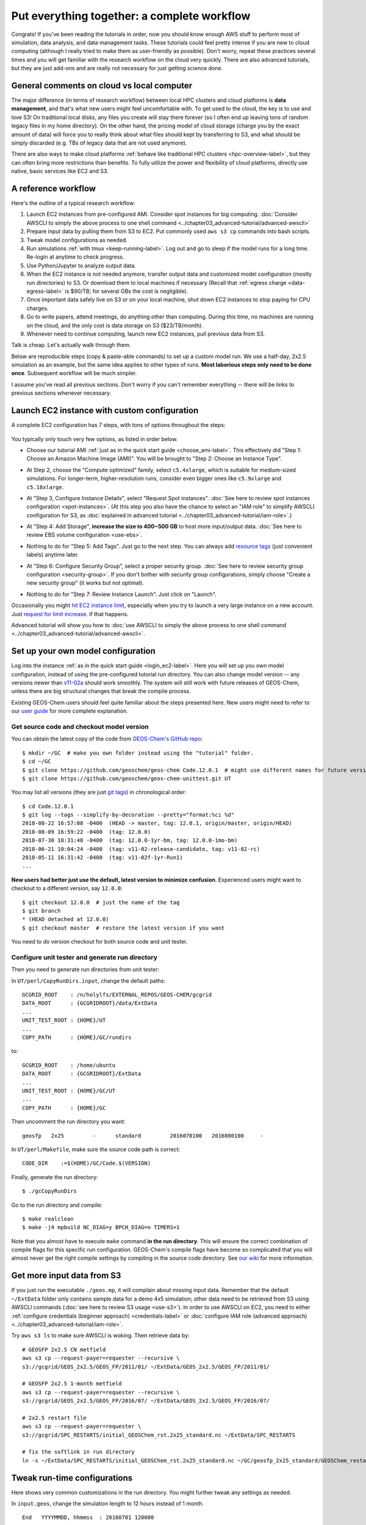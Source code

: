 Put everything together: a complete workflow
============================================

Congrats! If you've been reading the tutorials in order, now you should know enough AWS stuff to perform most of simulation, data analysis, and data management tasks. These tutorials could feel pretty intense if you are new to cloud computing (although I really tried to make them as user-friendly as possible). Don't worry, repeat these practices several times and you will get familiar with the research workflow on the cloud very quickly. There are also advanced tutorials, but they are just add-ons and are really not necessary for just getting science done.

General comments on cloud vs local computer
-------------------------------------------

The major difference (in terms of research workflow) between local HPC clusters and cloud platforms is **data management**, and that's what new users might feel uncomfortable with. To get used to the cloud, the key is to use and love S3! On traditional local disks, any files you create will stay there forever (so I often end up leaving tons of random legacy files in my home directory). On the other hand, the pricing model of cloud storage (charge you by the exact amount of data) will force you to really think about what files should kept by transferring to S3, and what should be simply discarded (e.g. TBs of legacy data that are not used anymore).

There are also ways to make cloud platforms :ref:`behave like traditional HPC clusters <hpc-overview-label>`, but they can often bring more restrictions than benefits. To fully utilize the power and flexibility of cloud platforms, directly use native, basic services like EC2 and S3.

A reference workflow
--------------------

Here's the outline of a typical research workflow:

1. Launch EC2 instances from pre-configured AMI. Consider spot instances for big computing. :doc:`Consider AWSCLI to simply the above process to one shell command <../chapter03_advanced-tutorial/advanced-awscli>`
2. Prepare input data by pulling them from S3 to EC2. Put commonly used ``aws s3 cp`` commands into bash scripts.
3. Tweak model configurations as needed.
4. Run simulations :ref:`with tmux <keep-running-label>`. Log out and go to sleep if the model runs for a long time. Re-login at anytime to check progress.
5. Use Python/Jupyter to analyze output data.
6. When the EC2 instance is not needed anymore, transfer output data and customized model configuration (mostly run directories) to S3. Or download them to local machines if necessary (Recall that :ref:`egress charge <data-egress-label>` is $90/TB; for several GBs the cost is negligible).
7. Once important data safely live on S3 or on your local machine, shut down EC2 instances to stop paying for CPU charges.
8. Go to write papers, attend meetings, do anything other than computing. During this time, no machines are running on the cloud, and the only cost is data storage on S3 ($23/TB/month).
9. Whenever need to continue computing, launch new EC2 instances, pull previous data from S3.

Talk is cheap. Let's actually walk through them.

Below are reproducible steps (copy & paste-able commands) to set up a custom model run. We use a half-day, 2x2.5 simulation as an example, but the same idea applies to other types of runs. **Most laborious steps only need to be done once**. Subsequent workflow will be much simpler.

I assume you've read all previous sections. Don't worry if you can't remember everything -- there will be links to previous sections whenever necessary.

Launch EC2 instance with custom configuration
---------------------------------------------

A complete EC2 configuration has 7 steps, with tons of options throughout the steps:

.. figure:: img/EC2_launch_seven_steps.png

You typically only touch very few options, as listed in order below.

- Choose our tutorial AMI :ref:`just as in the quick start guide <choose_ami-label>`. This effectively did "Step 1: Choose an Amazon Machine Image (AMI)". You will be brought to "Step 2: Choose an Instance Type".

* At Step 2, choose the "Compute optimized" family, select ``c5.4xlarge``, which is suitable for medium-sized simulations. For longer-term, higher-resolution runs, consider even bigger ones like ``c5.9xlarge`` and ``c5.18xlarge``.

- At "Step 3, Configure Instance Details", select "Request Spot instances". :doc:`See here to review spot instances configuration <spot-instances>`. (At this step you also have the chance to select an "IAM role" to simplify AWSCLI configuration for S3, as :doc:`explained in advanced tutorial <../chapter03_advanced-tutorial/iam-role>`.)

* At "Step 4: Add Storage", **increase the size to 400~500 GB** to host more input/output data. :doc:`See here to review EBS volume configuration <use-ebs>`.

- Nothing to do for "Step 5: Add Tags". Just go to the next step. You can always add `resource tags <https://docs.aws.amazon.com/AWSEC2/latest/UserGuide/Using_Tags.html>`_ (just convenient labels) anytime later.

* At "Step 6: Configure Security Group", select a proper security group. :doc:`See here to review security group configuration <security-group>`. If you don't bother with security group configurations, simply choose "Create a new security group" (it works but not optimal).

- Nothing to do for "Step 7: Review Instance Launch". Just click on "Launch".

Occasionally you might `hit EC2 instance limit <https://docs.aws.amazon.com/AWSEC2/latest/UserGuide/ec2-resource-limits.html>`_, especially when you try to launch a very large instance on a new account. Just `request for limit increase <https://aws.amazon.com/premiumsupport/knowledge-center/ec2-instance-limit/>`_. if that happens.

Advanced tutorial will show you how to :doc:`use AWSCLI to simply the above process to one shell command <../chapter03_advanced-tutorial/advanced-awscli>`.

Set up your own model configuration
-----------------------------------

Log into the instance :ref:`as in the quick start guide <login_ec2-label>`. Here you will set up you own model configuration, instead of using the pre-configured tutorial run directory. You can also change model version -- any versions newer than `v11-02a <http://wiki.seas.harvard.edu/geos-chem/index.php/GEOS-Chem_v11-02#v11-02a>`_ should work smoothly. The system will still work with future releases of GEOS-Chem, unless there are big structural changes that break the compile process.

Existing GEOS-Chem users should feel quite familiar about the steps presented here. New users might need to refer to our `user guide <http://acmg.seas.harvard.edu/geos/doc/man/>`_ for more complete explanation.

Get source code and checkout model version
^^^^^^^^^^^^^^^^^^^^^^^^^^^^^^^^^^^^^^^^^^

You can obtain the latest copy of the code from `GEOS-Chem's GitHub repo <https://github.com/geoschem>`_::

  $ mkdir ~/GC  # make you own folder instead using the "tutorial" folder.
  $ cd ~/GC
  $ git clone https://github.com/geoschem/geos-chem Code.12.0.1  # might use different names for future versions
  $ git clone https://github.com/geoschem/geos-chem-unittest.git UT

You may list all versions (they are just `git tags <https://git-scm.com/book/en/v2/Git-Basics-Tagging>`_) in chronological order::

  $ cd Code.12.0.1
  $ git log --tags --simplify-by-decoration --pretty="format:%ci %d"
  2018-08-22 16:57:08 -0400  (HEAD -> master, tag: 12.0.1, origin/master, origin/HEAD)
  2018-08-09 16:59:22 -0400  (tag: 12.0.0)
  2018-07-30 10:31:40 -0400  (tag: 12.0.0-1yr-bm, tag: 12.0.0-1mo-bm)
  2018-06-21 10:04:24 -0400  (tag: v11-02-release-candidate, tag: v11-02-rc)
  2018-05-11 16:31:42 -0400  (tag: v11-02f-1yr-Run1)
  ...
  
**New users had better just use the default, latest version to minimize confusion**. Experienced users might want to checkout to a different version, say ``12.0.0``::

    $ git checkout 12.0.0  # just the name of the tag
    $ git branch
    * (HEAD detached at 12.0.0)
    $ git checkout master  # restore the latest version if you want

You need to do version checkout for both source code and unit tester.

Configure unit tester and generate run directory
^^^^^^^^^^^^^^^^^^^^^^^^^^^^^^^^^^^^^^^^^^^^^^^^

Then you need to generate run directories from unit tester:

In ``UT/perl/CopyRunDirs.input``, change the default paths::

  GCGRID_ROOT    : /n/holylfs/EXTERNAL_REPOS/GEOS-CHEM/gcgrid
  DATA_ROOT      : {GCGRIDROOT}/data/ExtData
  ...
  UNIT_TEST_ROOT : {HOME}/UT
  ...
  COPY_PATH      : {HOME}/GC/rundirs

to::

  GCGRID_ROOT    : /home/ubuntu
  DATA_ROOT      : {GCGRIDROOT}/ExtData
  ...
  UNIT_TEST_ROOT : {HOME}/GC/UT
  ...
  COPY_PATH      : {HOME}/GC

Then uncomment the run directory you want::

  geosfp   2x25         -      standard         2016070100   2016080100     -
  
In ``UT/perl/Makefile``, make sure the source code path is correct::

    CODE_DIR    :=$(HOME)/GC/Code.$(VERSION)
 
Finally, generate the run directory::

  $ ./gcCopyRunDirs

Go to the run directory and compile::

  $ make realclean
  $ make -j4 mpbuild NC_DIAG=y BPCH_DIAG=n TIMERS=1

Note that you almost have to execute ``make`` command **in the run directory**. This will ensure the correct combination of compile flags for this specific run configuration. GEOS-Chem's compile flags have become so complicated that you will almost never get the right compile settings by compiling in the source code directory. See `our wiki <http://wiki.seas.harvard.edu/geos-chem/index.php/GEOS-Chem_Makefile_Structure#Compiling_in_a_run_directory>`_ for more information.

Get more input data from S3
---------------------------

If you just run the executable ``./geos.mp``, it will complain about missing input data. Remember that the default ``~/ExtData`` folder only contains sample data for a demo 4x5 simulation; other data need to be retrieved from S3 using AWSCLI commands (:doc:`see here to review S3 usage <use-s3>`). In order to use AWSCLI on EC2, you need to either :ref:`configure credentials (beginner approach) <credentials-label>` or :doc:`configure IAM role (advanced approach) <../chapter03_advanced-tutorial/iam-role>`.

Try ``aws s3 ls`` to make sure AWSCLI is woking. Then retrieve data by::
  
  # GEOSFP 2x2.5 CN metfield
  aws s3 cp --request-payer=requester --recursive \
  s3://gcgrid/GEOS_2x2.5/GEOS_FP/2011/01/ ~/ExtData/GEOS_2x2.5/GEOS_FP/2011/01/
  
  # GEOSFP 2x2.5 1-month metfield
  aws s3 cp --request-payer=requester --recursive \
  s3://gcgrid/GEOS_2x2.5/GEOS_FP/2016/07/ ~/ExtData/GEOS_2x2.5/GEOS_FP/2016/07/
  
  # 2x2.5 restart file
  aws s3 cp --request-payer=requester \
  s3://gcgrid/SPC_RESTARTS/initial_GEOSChem_rst.2x25_standard.nc ~/ExtData/SPC_RESTARTS
  
  # fix the softlink in run directory
  ln -s ~/ExtData/SPC_RESTARTS/initial_GEOSChem_rst.2x25_standard.nc ~/GC/geosfp_2x25_standard/GEOSChem_restart.201607010000.nc

Tweak run-time configurations
-----------------------------

Here shows very common customizations in the run directory. You might further tweak any settings as needed.

In ``input.geos``, change the simulation length to 12 hours instead of 1 month.

::

  End   YYYYMMDD, hhmmss  : 20160701 120000

.. note::
  If you do need to run the simulation over months, remember to pull more metfields in the previous step. For example, metfields for the entire year can be retrieved by ``aws s3 cp --request-payer=requester --recursive s3://gcgrid/GEOS_2x2.5/GEOS_FP/2016/ ~/ExtData/GEOS_2x2.5/GEOS_FP/2016/``

In ``HEMCO_Config.rc``, tweak emission configurations as needed. Here I disable CEDS due to `its data size issue <https://github.com/geoschem/geos-chem/issues/12>`_, which will be fixed in 12.1.0.

::

  --> CEDS                   :       false

In ``HISTORY.rc``, change the output path:

::

  EXPID:  ./OutputDir/GEOSChem
  
Remember to ``mkdir OutputDir`` so the path you specified actually exists.

Say I am only interested in Species Concentrations diagnostics. Comment out others::

  COLLECTIONS: 'SpeciesConc',
  #             'AerosolMass',
  #             'Aerosols',
  #             'CloudConvFlux',
  #             'ConcAfterChem',
  #             'DryDep',
  #             'JValues',
  #             'JValuesLocalNoon',
  #             'LevelEdgeDiags',
  #             'ProdLoss',
  #             'StateChm',
  #             'StateMet',
  #             'WetLossConv',
  #             'WetLossLS',

Output hourly instantaneous field, instead of the original monthly mean:

::

  SpeciesConc.frequency:      00000000 010000
  SpeciesConc.duration:       00000000 010000
  SpeciesConc.mode:           'instantaneous'

.. note::
  To massively change the date for all collections, in ``vim`` you can perform a subsitition by ``:%s/00000100 000000/00000000 010000/g``

Now you should be able to execute the model without problems.

Perform long-term simulation
----------------------------

:ref:`With tmux <keep-running-label>`, you can keep the program running after logging out. 

::

  $ tmux
  $ ./geos.mp | tee run.log
  Type `Ctrl + b`, and then type `d`, to detach from the tmux session
  
  $ tail -f run.log  # display the output message dynamically
  Type `Ctrl + c` to quit the message display. Won't affect model simulation.

Log out of the server (``Ctrl + d`` or just close the terminal). The model will be safely running in the background. You can re-login anytime and check the progress by looking at ``run.log``. If you need to cancel the simulation, type ``tmux a`` to resume the interactive session and then ``Ctrl + c`` to kill the program.

This half-day simulation will take about half an hour. In the meantime, do whatever you like such as having a cup coffee... Just come back and re-login after half an hour. The same strategy applies to simulations that run over many days. You don't have to keep the terminal open.

.. note::
  What if the model finishes at mid-night? Any way to automatically terminate the instance to stop paying for charge? I tried multiple auto-checking methods but they often bring more troubles than benefits. For example, :ref:`the HPC cluster solution <hpc-overview-label>` will handle server termination for you, but that often makes the workflow more complicated, especially if you are not a heavy user. Manually examining the simulation on next day is usually the easiest way. The cost of EC2 piles up for simulations that last for many days, but for just one night it is negligible.

Analyze output data
-------------------

Output data will be inside ``OutputDir/`` as specified in ``HISTORY.rc``. You can :ref:`use Jupyter notebooks <jupyter-label>` to analyze them, or simply ``ipython`` for a quick check. One tip is that multi-file time-series can be opened as a single object by ``xarray.open_mfdataset()``::

  $ source activate geo
  $ ipython
  Python 3.6.6 |Anaconda, Inc.| (default, Jun 28 2018, 17:14:51)
  Type 'copyright', 'credits' or 'license' for more information
  IPython 6.5.0 -- An enhanced Interactive Python. Type '?' for help.

  In [1]: import xarray as xr

  In [2]: ds = xr.open_mfdataset("GEOSChem.SpeciesConc.20160701_*00z.nc4")  # multiple many files at once

  In [3]: ds  # 12 time frames in the same object
  Out[3]:
  <xarray.Dataset>
  Dimensions:               (ilev: 73, lat: 91, lev: 72, lon: 144, time: 12)
  ...

Save your files to S3
---------------------

Before terminate the EC2 instance, always make sure that input files are transferred to persistent storage (S3 or local). Here we push our custom files to S3 (:ref:`see here to review S3+AWSCLI usage <s3-awscli_label>`).

::

  aws s3 mb s3://my-custom-gc-files  # use a different name for the bucket, with all lower cases
  aws s3 cp --recursive ~/GC/ s3://my-custom-gc-files  # transfer data
  aws s3 ls s3://my-custom-gc-files/  # show the bucket content

Only the ``~/GC/`` folder contains custom configurations. Input data can be easily retrieved from the ``s3://gcgrid`` bucket. However, if you made you own changes to the input data, remember to also transfer them to S3.

Terminate server, start over whenever needed
--------------------------------------------

Now you can safely :ref:`terminate the server <terminate-label>`. The next time you want to continue working on this project, **you only need to do two simple things**:

1. Launch EC2 instance. It takes one second if you :doc:`use AWSCLI <../chapter03_advanced-tutorial/advanced-awscli>`.

2. Retrieve data files. In this example, the commands are:

::

  # Assume that AWSCLI is already configured by either credentials or IAM roles
  
  # customized code, config files, and output data
  aws s3 cp --recursive s3://my-custom-gc-files ~/GC/
  chmod u+x ~/GC/geos.mp  # restore execution permission
  
  # standard input data from public bucket
  aws s3 cp --request-payer=requester --recursive \
  s3://gcgrid/GEOS_2x2.5/GEOS_FP/2011/01/ ~/ExtData/GEOS_2x2.5/GEOS_FP/2011/01/
  aws s3 cp --request-payer=requester --recursive \
  s3://gcgrid/GEOS_2x2.5/GEOS_FP/2016/07/ ~/ExtData/GEOS_2x2.5/GEOS_FP/2016/07/

The files on this new EC2 instance will look exactly the same as on the original instance that you terminated last time. In this way, you can get a sustainable workflow on the cloud.
